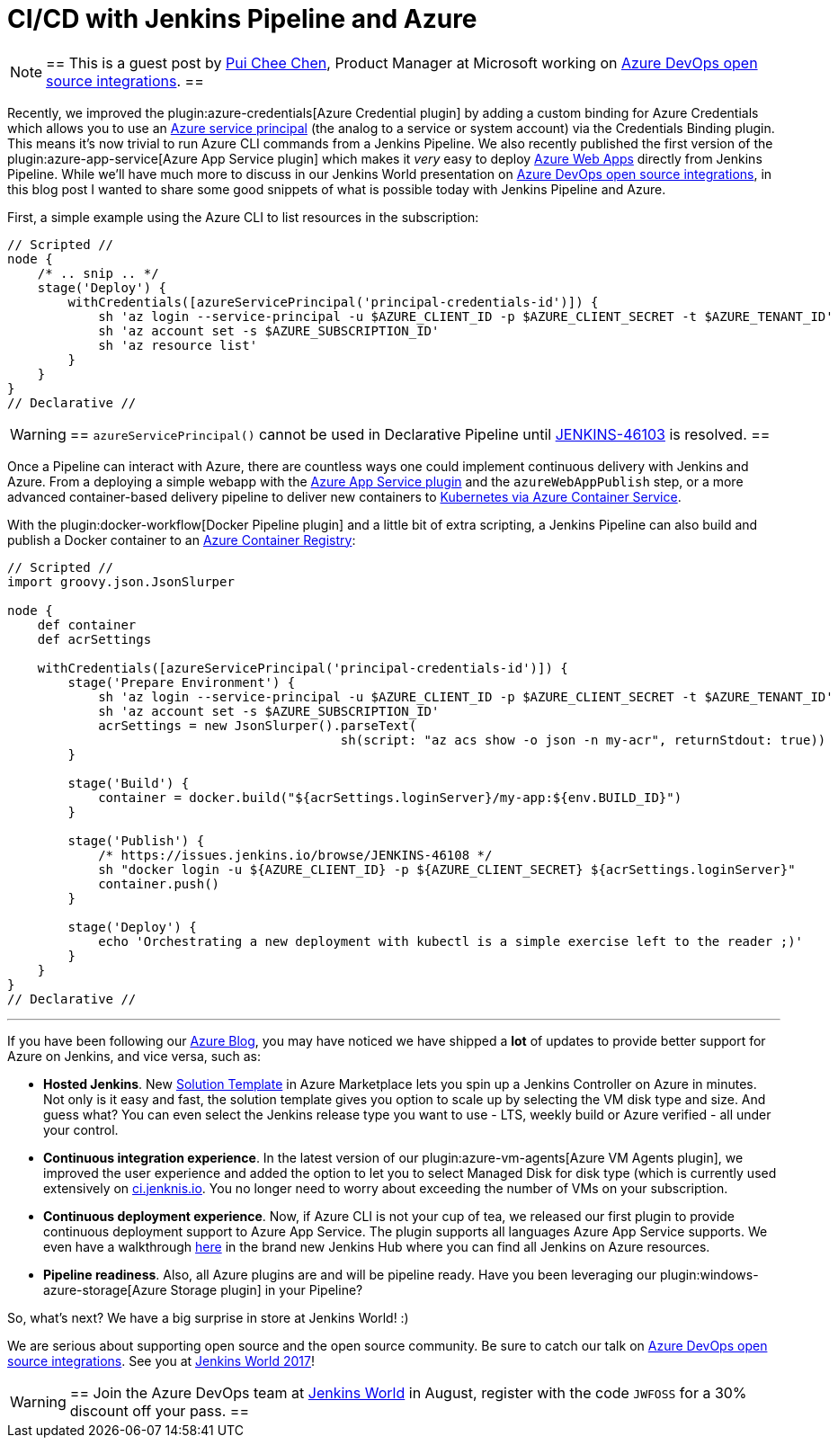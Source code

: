 = CI/CD with Jenkins Pipeline and Azure
:page-tags: plugins, kubernetes, pipeline

:page-author: rtyler


[NOTE]
==
This is a guest post by link:https://github.com/puicchan[Pui Chee Chen],
Product Manager at Microsoft working on
link:https://jenkinsworld20162017.sched.com/event/AK4K/azure-devops-open-source-integrations[Azure
DevOps open source integrations].
==

Recently, we improved the plugin:azure-credentials[Azure Credential plugin] by
adding a custom binding for Azure Credentials which allows you to use an
link:https://docs.microsoft.com/en-us/cli/azure/create-an-azure-service-principal-azure-cli?toc=%2fazure%2fazure-resource-manager%2ftoc.json[Azure
service principal] (the analog to a service or system account) via  the
Credentials Binding plugin. This means it's now trivial to run Azure CLI
commands from a Jenkins Pipeline. We also recently published the first version
of the plugin:azure-app-service[Azure App Service plugin] which makes it _very_
easy to deploy
link:https://azure.microsoft.com/en-us/services/app-service/web/[Azure Web
Apps] directly from Jenkins Pipeline. While we'll have
much more to discuss in our Jenkins World presentation on
link:https://jenkinsworld20162017.sched.com/event/AK4K/azure-devops-open-source-integrations[Azure
DevOps open source integrations], in this blog post I wanted to share some good
snippets of what is possible today with Jenkins Pipeline and Azure.

First, a simple example using the Azure CLI to list resources in the
subscription:

[pipeline]
----
// Scripted //
node {
    /* .. snip .. */
    stage('Deploy') {
        withCredentials([azureServicePrincipal('principal-credentials-id')]) {
            sh 'az login --service-principal -u $AZURE_CLIENT_ID -p $AZURE_CLIENT_SECRET -t $AZURE_TENANT_ID'
            sh 'az account set -s $AZURE_SUBSCRIPTION_ID'
            sh 'az resource list'
        }
    }
}
// Declarative //
----

[WARNING]
==
`azureServicePrincipal()` cannot be used in Declarative Pipeline until
link:https://issues.jenkins.io/browse/JENKINS-46103[JENKINS-46103] is
resolved.
==

Once a Pipeline can interact with Azure, there are countless ways one could
implement continuous delivery with Jenkins and Azure. From a deploying a simple
webapp with the
link:https://azure.microsoft.com/en-us/blog/annoucing-jenkins-deploy-to-azure-app-service-plugin-and-new-managed-disk-support-for-azure-storage-plugin/[Azure
App Service plugin] and the `azureWebAppPublish` step, or a more advanced
container-based delivery pipeline to deliver new containers to
link:https://docs.microsoft.com/en-us/azure/container-service/kubernetes/container-service-tutorial-kubernetes-deploy-cluster[Kubernetes
via Azure Container Service].

With the plugin:docker-workflow[Docker Pipeline plugin] and a little bit of
extra scripting, a Jenkins Pipeline can also build and publish a Docker
container to an
link:https://azure.microsoft.com/en-us/services/container-registry/[Azure
Container Registry]:

[pipeline]
----
// Scripted //
import groovy.json.JsonSlurper

node {
    def container
    def acrSettings

    withCredentials([azureServicePrincipal('principal-credentials-id')]) {
        stage('Prepare Environment') {
            sh 'az login --service-principal -u $AZURE_CLIENT_ID -p $AZURE_CLIENT_SECRET -t $AZURE_TENANT_ID'
            sh 'az account set -s $AZURE_SUBSCRIPTION_ID'
            acrSettings = new JsonSlurper().parseText(
                                            sh(script: "az acs show -o json -n my-acr", returnStdout: true))
        }

        stage('Build') {
            container = docker.build("${acrSettings.loginServer}/my-app:${env.BUILD_ID}")
        }

        stage('Publish') {
            /* https://issues.jenkins.io/browse/JENKINS-46108 */
            sh "docker login -u ${AZURE_CLIENT_ID} -p ${AZURE_CLIENT_SECRET} ${acrSettings.loginServer}"
            container.push()
        }

        stage('Deploy') {
            echo 'Orchestrating a new deployment with kubectl is a simple exercise left to the reader ;)'
        }
    }
}
// Declarative //
----

---


If you have been following our
link:https://azure.microsoft.com/en-us/blog/tag/jenkins/[Azure Blog], you may
have noticed we have shipped a **lot** of updates to provide better support for
Azure on Jenkins, and vice versa, such as:

* **Hosted Jenkins**. New
link:https://azuremarketplace.microsoft.com/en-us/marketplace/apps/azure-oss.jenkins[Solution
Template] in Azure Marketplace lets you spin up a
Jenkins Controller on Azure in minutes. Not only is it easy and fast, the solution
template gives you option to scale up by selecting the VM disk type and size.
And guess what? You can even select the Jenkins release type you want to use -
LTS, weekly build or Azure verified - all under your control.

* **Continuous integration experience**. In the latest version of our
  plugin:azure-vm-agents[Azure VM Agents plugin], we improved the user
  experience and added the option to let you to select Managed Disk for disk
  type (which is currently used extensively on
  link:https://ci.jenkins.io[ci.jenknis.io]. You no longer need to worry about
  exceeding the number of VMs on your subscription.

* **Continuous deployment experience**. Now, if
Azure CLI is not your cup of tea, we released our first plugin to provide
continuous deployment support to Azure App Service. The plugin supports all
languages Azure App Service supports. We even have a walkthrough
link:https://docs.microsoft.com/en-us/azure/jenkins/deploy-jenkins-app-service-plugin[here] in the
brand new Jenkins Hub where you can find all Jenkins on Azure resources.

* **Pipeline readiness**. Also, all Azure plugins are and will be pipeline ready.
Have you been leveraging our
plugin:windows-azure-storage[Azure Storage plugin] in your Pipeline?

So, what’s next? We have a big surprise in store at Jenkins World! :)

We are serious about supporting open source and the open source community.
Be sure to catch our talk on
link:https://jenkinsworld20162017.sched.com/event/AK4K/azure-devops-open-source-integrations[Azure
DevOps open source integrations].
See you at
link:https://www.cloudbees.com/jenkinsworld[Jenkins World 2017]!

[WARNING]
==
Join the Azure DevOps team at
link:https://www.cloudbees.com/jenkinsworld/home[Jenkins World] in August,
register with the code `JWFOSS` for a 30% discount off your pass.
==
